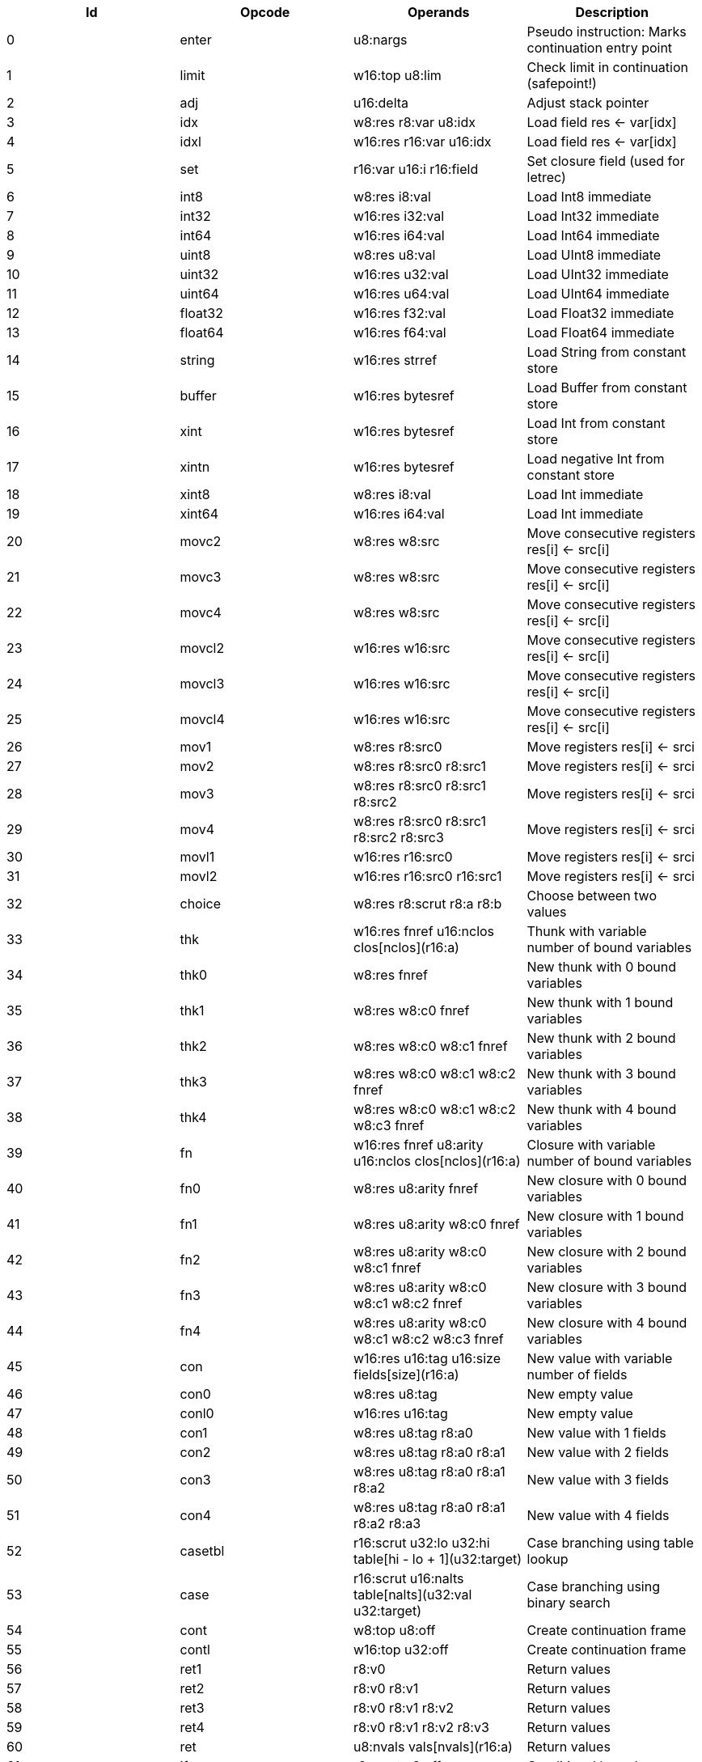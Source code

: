 |===
|Id|Opcode|Operands|Description

|0|enter|u8:nargs|Pseudo instruction: Marks continuation entry point
|1|limit|w16:top u8:lim|Check limit in continuation (safepoint!)
|2|adj|u16:delta|Adjust stack pointer
|3|idx|w8:res r8:var u8:idx|Load field res <- var[idx]
|4|idxl|w16:res r16:var u16:idx|Load field res <- var[idx]
|5|set|r16:var u16:i r16:field|Set closure field (used for letrec)
|6|int8|w8:res i8:val|Load Int8 immediate
|7|int32|w16:res i32:val|Load Int32 immediate
|8|int64|w16:res i64:val|Load Int64 immediate
|9|uint8|w8:res u8:val|Load UInt8 immediate
|10|uint32|w16:res u32:val|Load UInt32 immediate
|11|uint64|w16:res u64:val|Load UInt64 immediate
|12|float32|w16:res f32:val|Load Float32 immediate
|13|float64|w16:res f64:val|Load Float64 immediate
|14|string|w16:res strref|Load String from constant store
|15|buffer|w16:res bytesref|Load Buffer from constant store
|16|xint|w16:res bytesref|Load Int from constant store
|17|xintn|w16:res bytesref|Load negative Int from constant store
|18|xint8|w8:res i8:val|Load Int immediate
|19|xint64|w16:res i64:val|Load Int immediate
|20|movc2|w8:res w8:src|Move consecutive registers res[i] <- src[i]
|21|movc3|w8:res w8:src|Move consecutive registers res[i] <- src[i]
|22|movc4|w8:res w8:src|Move consecutive registers res[i] <- src[i]
|23|movcl2|w16:res w16:src|Move consecutive registers res[i] <- src[i]
|24|movcl3|w16:res w16:src|Move consecutive registers res[i] <- src[i]
|25|movcl4|w16:res w16:src|Move consecutive registers res[i] <- src[i]
|26|mov1|w8:res r8:src0|Move registers res[i] <- srci
|27|mov2|w8:res r8:src0 r8:src1|Move registers res[i] <- srci
|28|mov3|w8:res r8:src0 r8:src1 r8:src2|Move registers res[i] <- srci
|29|mov4|w8:res r8:src0 r8:src1 r8:src2 r8:src3|Move registers res[i] <- srci
|30|movl1|w16:res r16:src0|Move registers res[i] <- srci
|31|movl2|w16:res r16:src0 r16:src1|Move registers res[i] <- srci
|32|choice|w8:res r8:scrut r8:a r8:b|Choose between two values
|33|thk|w16:res fnref u16:nclos clos[nclos](r16:a)|Thunk with variable number of bound variables
|34|thk0|w8:res fnref|New thunk with 0 bound variables
|35|thk1|w8:res w8:c0 fnref|New thunk with 1 bound variables
|36|thk2|w8:res w8:c0 w8:c1 fnref|New thunk with 2 bound variables
|37|thk3|w8:res w8:c0 w8:c1 w8:c2 fnref|New thunk with 3 bound variables
|38|thk4|w8:res w8:c0 w8:c1 w8:c2 w8:c3 fnref|New thunk with 4 bound variables
|39|fn|w16:res fnref u8:arity u16:nclos clos[nclos](r16:a)|Closure with variable number of bound variables
|40|fn0|w8:res u8:arity fnref|New closure with 0 bound variables
|41|fn1|w8:res u8:arity w8:c0 fnref|New closure with 1 bound variables
|42|fn2|w8:res u8:arity w8:c0 w8:c1 fnref|New closure with 2 bound variables
|43|fn3|w8:res u8:arity w8:c0 w8:c1 w8:c2 fnref|New closure with 3 bound variables
|44|fn4|w8:res u8:arity w8:c0 w8:c1 w8:c2 w8:c3 fnref|New closure with 4 bound variables
|45|con|w16:res u16:tag u16:size fields[size](r16:a)|New value with variable number of fields
|46|con0|w8:res u8:tag|New empty value
|47|conl0|w16:res u16:tag|New empty value
|48|con1|w8:res u8:tag r8:a0|New value with 1 fields
|49|con2|w8:res u8:tag r8:a0 r8:a1|New value with 2 fields
|50|con3|w8:res u8:tag r8:a0 r8:a1 r8:a2|New value with 3 fields
|51|con4|w8:res u8:tag r8:a0 r8:a1 r8:a2 r8:a3|New value with 4 fields
|52|casetbl|r16:scrut u32:lo u32:hi table[hi - lo + 1](u32:target)|Case branching using table lookup
|53|case|r16:scrut u16:nalts table[nalts](u32:val u32:target)|Case branching using binary search
|54|cont|w8:top u8:off|Create continuation frame
|55|contl|w16:top u32:off|Create continuation frame
|56|ret1|r8:v0|Return values
|57|ret2|r8:v0 r8:v1|Return values
|58|ret3|r8:v0 r8:v1 r8:v2|Return values
|59|ret4|r8:v0 r8:v1 r8:v2 r8:v3|Return values
|60|ret|u8:nvals vals[nvals](r16:a)|Return values
|61|if|r8:scrut u8:off|Conditional branch
|62|ifl|r16:scrut u32:off|Conditional branch
|63|ifeq|u8:val r8:scrut u8:off|Compare and branch
|64|ifeql|u32:val r16:scrut u32:off|Compare and branch
|65|jmp|u8:off|Unconditional branch
|66|jmpl|u32:off|Unconditional branch
|67|kapp|fnref r16:fn u8:nargs args[nargs](r16:a)|Apply known function
|68|kapp1|r8:fn r8:a0 fnref|Apply known function
|69|kapp2|r8:fn r8:a0 r8:a1 fnref|Apply known function
|70|kapp3|r8:fn r8:a0 r8:a1 r8:a2 fnref|Apply known function
|71|kapp4|r8:fn r8:a0 r8:a1 r8:a2 r8:a3 fnref|Apply known function
|72|kapp5|r8:fn r8:a0 r8:a1 r8:a2 r8:a3 r8:a4 fnref|Apply known function
|73|app|r16:fn u8:nargs args[nargs](r16:a)|Apply unknown function
|74|app1|r8:fn r8:a0|Apply unknown function
|75|app2|r8:fn r8:a0 r8:a1|Apply unknown function
|76|app3|r8:fn r8:a0 r8:a1 r8:a2|Apply unknown function
|77|app4|r8:fn r8:a0 r8:a1 r8:a2 r8:a3|Apply unknown function
|78|app5|r8:fn r8:a0 r8:a1 r8:a2 r8:a3 r8:a4|Apply unknown function
|79|clos0|u8:lim|Check limit (safepoint!)
|80|clos1|u8:arity u8:lim|Check limit and load closure with 1 fields (safepoint!)
|81|clos2|u8:arity u8:lim|Check limit and load closure with 2 fields (safepoint!)
|82|clos3|u8:arity u8:lim|Check limit and load closure with 3 fields (safepoint!)
|83|clos4|u8:arity u8:lim|Check limit and load closure with 4 fields (safepoint!)
|84|clos|u8:arity u16:lim u16:size|Check limit and load closure with variable number of fields
|85|ffiget|w16:res ffiref|Get foreign variable
|86|ffiset|r16:var ffiref|Set foreign variable
|87|ffitail|ffiref u8:nargs args[nargs](r16:a)|Foreign call in tail position
|88|ffiinl|w16:res ffiref u8:nargs args[nargs](r16:a)|Inline foreign call
|89|ffiprot|ffiref u8:nargs args[nargs](r16:a)|Protected foreign call
|90|thread|w16:res|Get current thread
|91|proc|w16:res|Get current processor
|92|plocal|w16:res|Get processor local
|93|tstate|w16:res r16:thr|Get thread state
|94|evfilt|w16:res r16:f r16:n|Event filter enabled
|95|bitsToFloat32|w8:res r8:a0|Inline primitive
|96|bitsToFloat64|w8:res r8:a0|Inline primitive
|97|charEq|w8:res r8:a0 r8:a1|Inline primitive
|98|charLe|w8:res r8:a0 r8:a1|Inline primitive
|99|charLt|w8:res r8:a0 r8:a1|Inline primitive
|100|charNe|w8:res r8:a0 r8:a1|Inline primitive
|101|charToString|w8:res r8:a0|Inline primitive
|102|charToUInt32|w8:res r8:a0|Inline primitive
|103|float32Abs|w8:res r8:a0|Inline primitive
|104|float32Acos|w8:res r8:a0|Inline primitive
|105|float32Add|w8:res r8:a0 r8:a1|Inline primitive
|106|float32Asin|w8:res r8:a0|Inline primitive
|107|float32Atan|w8:res r8:a0|Inline primitive
|108|float32Ceil|w8:res r8:a0|Inline primitive
|109|float32Cos|w8:res r8:a0|Inline primitive
|110|float32Cosh|w8:res r8:a0|Inline primitive
|111|float32Div|w8:res r8:a0 r8:a1|Inline primitive
|112|float32Eq|w8:res r8:a0 r8:a1|Inline primitive
|113|float32Exp|w8:res r8:a0|Inline primitive
|114|float32Expm1|w8:res r8:a0|Inline primitive
|115|float32Floor|w8:res r8:a0|Inline primitive
|116|float32Le|w8:res r8:a0 r8:a1|Inline primitive
|117|float32Log|w8:res r8:a0|Inline primitive
|118|float32Log1p|w8:res r8:a0|Inline primitive
|119|float32Lt|w8:res r8:a0 r8:a1|Inline primitive
|120|float32Mul|w8:res r8:a0 r8:a1|Inline primitive
|121|float32Ne|w8:res r8:a0 r8:a1|Inline primitive
|122|float32Neg|w8:res r8:a0|Inline primitive
|123|float32Pow|w8:res r8:a0 r8:a1|Inline primitive
|124|float32Round|w8:res r8:a0|Inline primitive
|125|float32Sin|w8:res r8:a0|Inline primitive
|126|float32Sinh|w8:res r8:a0|Inline primitive
|127|float32Sqrt|w8:res r8:a0|Inline primitive
|128|float32Sub|w8:res r8:a0 r8:a1|Inline primitive
|129|float32Tan|w8:res r8:a0|Inline primitive
|130|float32Tanh|w8:res r8:a0|Inline primitive
|131|float32ToBits|w8:res r8:a0|Inline primitive
|132|float32ToFloat64|w8:res r8:a0|Inline primitive
|133|float32ToInt|w8:res r8:a0|Inline primitive
|134|float32ToInt32|w8:res r8:a0|Inline primitive
|135|float32ToInt64|w8:res r8:a0|Inline primitive
|136|float32ToUInt32|w8:res r8:a0|Inline primitive
|137|float32ToUInt64|w8:res r8:a0|Inline primitive
|138|float32Trunc|w8:res r8:a0|Inline primitive
|139|float64Abs|w8:res r8:a0|Inline primitive
|140|float64Acos|w8:res r8:a0|Inline primitive
|141|float64Add|w8:res r8:a0 r8:a1|Inline primitive
|142|float64Asin|w8:res r8:a0|Inline primitive
|143|float64Atan|w8:res r8:a0|Inline primitive
|144|float64Ceil|w8:res r8:a0|Inline primitive
|145|float64Cos|w8:res r8:a0|Inline primitive
|146|float64Cosh|w8:res r8:a0|Inline primitive
|147|float64Div|w8:res r8:a0 r8:a1|Inline primitive
|148|float64Eq|w8:res r8:a0 r8:a1|Inline primitive
|149|float64Exp|w8:res r8:a0|Inline primitive
|150|float64Expm1|w8:res r8:a0|Inline primitive
|151|float64Floor|w8:res r8:a0|Inline primitive
|152|float64Le|w8:res r8:a0 r8:a1|Inline primitive
|153|float64Log|w8:res r8:a0|Inline primitive
|154|float64Log1p|w8:res r8:a0|Inline primitive
|155|float64Lt|w8:res r8:a0 r8:a1|Inline primitive
|156|float64Mul|w8:res r8:a0 r8:a1|Inline primitive
|157|float64Ne|w8:res r8:a0 r8:a1|Inline primitive
|158|float64Neg|w8:res r8:a0|Inline primitive
|159|float64Pow|w8:res r8:a0 r8:a1|Inline primitive
|160|float64Round|w8:res r8:a0|Inline primitive
|161|float64Sin|w8:res r8:a0|Inline primitive
|162|float64Sinh|w8:res r8:a0|Inline primitive
|163|float64Sqrt|w8:res r8:a0|Inline primitive
|164|float64Sub|w8:res r8:a0 r8:a1|Inline primitive
|165|float64Tan|w8:res r8:a0|Inline primitive
|166|float64Tanh|w8:res r8:a0|Inline primitive
|167|float64ToBits|w8:res r8:a0|Inline primitive
|168|float64ToFloat32|w8:res r8:a0|Inline primitive
|169|float64ToInt|w8:res r8:a0|Inline primitive
|170|float64ToInt32|w8:res r8:a0|Inline primitive
|171|float64ToInt64|w8:res r8:a0|Inline primitive
|172|float64ToUInt32|w8:res r8:a0|Inline primitive
|173|float64ToUInt64|w8:res r8:a0|Inline primitive
|174|float64Trunc|w8:res r8:a0|Inline primitive
|175|int16ToInt32|w8:res r8:a0|Inline primitive
|176|int16ToUInt16|w8:res r8:a0|Inline primitive
|177|int32Add|w8:res r8:a0 r8:a1|Inline primitive
|178|int32And|w8:res r8:a0 r8:a1|Inline primitive
|179|int32Div|w8:res r8:a0 r8:a1|Inline primitive
|180|int32Eq|w8:res r8:a0 r8:a1|Inline primitive
|181|int32Le|w8:res r8:a0 r8:a1|Inline primitive
|182|int32Lt|w8:res r8:a0 r8:a1|Inline primitive
|183|int32Mod|w8:res r8:a0 r8:a1|Inline primitive
|184|int32Mul|w8:res r8:a0 r8:a1|Inline primitive
|185|int32Ne|w8:res r8:a0 r8:a1|Inline primitive
|186|int32Neg|w8:res r8:a0|Inline primitive
|187|int32Not|w8:res r8:a0|Inline primitive
|188|int32Or|w8:res r8:a0 r8:a1|Inline primitive
|189|int32Quo|w8:res r8:a0 r8:a1|Inline primitive
|190|int32Rem|w8:res r8:a0 r8:a1|Inline primitive
|191|int32Shl|w8:res r8:a0 r8:a1|Inline primitive
|192|int32Shr|w8:res r8:a0 r8:a1|Inline primitive
|193|int32Sub|w8:res r8:a0 r8:a1|Inline primitive
|194|int32ToFloat32|w8:res r8:a0|Inline primitive
|195|int32ToFloat64|w8:res r8:a0|Inline primitive
|196|int32ToInt|w8:res r8:a0|Inline primitive
|197|int32ToInt16|w8:res r8:a0|Inline primitive
|198|int32ToInt64|w8:res r8:a0|Inline primitive
|199|int32ToInt8|w8:res r8:a0|Inline primitive
|200|int32ToUInt32|w8:res r8:a0|Inline primitive
|201|int32ToUInt64|w8:res r8:a0|Inline primitive
|202|int32Xor|w8:res r8:a0 r8:a1|Inline primitive
|203|int64Add|w8:res r8:a0 r8:a1|Inline primitive
|204|int64And|w8:res r8:a0 r8:a1|Inline primitive
|205|int64Div|w8:res r8:a0 r8:a1|Inline primitive
|206|int64Eq|w8:res r8:a0 r8:a1|Inline primitive
|207|int64Le|w8:res r8:a0 r8:a1|Inline primitive
|208|int64Lt|w8:res r8:a0 r8:a1|Inline primitive
|209|int64Mod|w8:res r8:a0 r8:a1|Inline primitive
|210|int64Mul|w8:res r8:a0 r8:a1|Inline primitive
|211|int64Ne|w8:res r8:a0 r8:a1|Inline primitive
|212|int64Neg|w8:res r8:a0|Inline primitive
|213|int64Not|w8:res r8:a0|Inline primitive
|214|int64Or|w8:res r8:a0 r8:a1|Inline primitive
|215|int64Quo|w8:res r8:a0 r8:a1|Inline primitive
|216|int64Rem|w8:res r8:a0 r8:a1|Inline primitive
|217|int64Shl|w8:res r8:a0 r8:a1|Inline primitive
|218|int64Shr|w8:res r8:a0 r8:a1|Inline primitive
|219|int64Sub|w8:res r8:a0 r8:a1|Inline primitive
|220|int64ToFloat32|w8:res r8:a0|Inline primitive
|221|int64ToFloat64|w8:res r8:a0|Inline primitive
|222|int64ToInt|w8:res r8:a0|Inline primitive
|223|int64ToInt32|w8:res r8:a0|Inline primitive
|224|int64ToUInt32|w8:res r8:a0|Inline primitive
|225|int64ToUInt64|w8:res r8:a0|Inline primitive
|226|int64Xor|w8:res r8:a0 r8:a1|Inline primitive
|227|int8ToInt32|w8:res r8:a0|Inline primitive
|228|int8ToUInt8|w8:res r8:a0|Inline primitive
|229|intAdd|w8:res r8:a0 r8:a1|Inline primitive
|230|intAnd|w8:res r8:a0 r8:a1|Inline primitive
|231|intCmp|w8:res r8:a0 r8:a1|Inline primitive
|232|intDiv|w8:res r8:a0 r8:a1|Inline primitive
|233|intEq|w8:res r8:a0 r8:a1|Inline primitive
|234|intLe|w8:res r8:a0 r8:a1|Inline primitive
|235|intLt|w8:res r8:a0 r8:a1|Inline primitive
|236|intMod|w8:res r8:a0 r8:a1|Inline primitive
|237|intMul|w8:res r8:a0 r8:a1|Inline primitive
|238|intNe|w8:res r8:a0 r8:a1|Inline primitive
|239|intNeg|w8:res r8:a0|Inline primitive
|240|intNot|w8:res r8:a0|Inline primitive
|241|intOr|w8:res r8:a0 r8:a1|Inline primitive
|242|intQuo|w8:res r8:a0 r8:a1|Inline primitive
|243|intRem|w8:res r8:a0 r8:a1|Inline primitive
|244|intShl|w8:res r8:a0 r8:a1|Inline primitive
|245|intShr|w8:res r8:a0 r8:a1|Inline primitive
|246|intSub|w8:res r8:a0 r8:a1|Inline primitive
|247|intToFloat32|w8:res r8:a0|Inline primitive
|248|intToFloat64|w8:res r8:a0|Inline primitive
|249|intToInt32|w8:res r8:a0|Inline primitive
|250|intToInt64|w8:res r8:a0|Inline primitive
|251|intToUInt32|w8:res r8:a0|Inline primitive
|252|intToUInt64|w8:res r8:a0|Inline primitive
|253|intXor|w8:res r8:a0 r8:a1|Inline primitive
|254|stringCmp|w8:res r8:a0 r8:a1|Inline primitive
|255|stringCursorBegin|w8:res r8:a0|Inline primitive
|256|stringCursorEnd|w8:res r8:a0|Inline primitive
|257|stringCursorEq|w8:res r8:a0 r8:a1|Inline primitive
|258|stringCursorLe|w8:res r8:a0 r8:a1|Inline primitive
|259|stringCursorLt|w8:res r8:a0 r8:a1|Inline primitive
|260|stringCursorNe|w8:res r8:a0 r8:a1|Inline primitive
|261|stringCursorGet|w8:res r8:a0 r8:a1|Inline primitive
|262|stringCursorNext|w8:res r8:a0 r8:a1|Inline primitive
|263|stringCursorPrev|w8:res r8:a0 r8:a1|Inline primitive
|264|stringEq|w8:res r8:a0 r8:a1|Inline primitive
|265|stringLe|w8:res r8:a0 r8:a1|Inline primitive
|266|stringLt|w8:res r8:a0 r8:a1|Inline primitive
|267|stringNe|w8:res r8:a0 r8:a1|Inline primitive
|268|stringNull|w8:res r8:a0|Inline primitive
|269|stringSlice|w8:res r8:a0 r8:a1 r8:a2|Inline primitive
|270|uint16ToUInt32|w8:res r8:a0|Inline primitive
|271|uint16ToInt16|w8:res r8:a0|Inline primitive
|272|uint32Add|w8:res r8:a0 r8:a1|Inline primitive
|273|uint32And|w8:res r8:a0 r8:a1|Inline primitive
|274|uint32Div|w8:res r8:a0 r8:a1|Inline primitive
|275|uint32Eq|w8:res r8:a0 r8:a1|Inline primitive
|276|uint32Le|w8:res r8:a0 r8:a1|Inline primitive
|277|uint32Lt|w8:res r8:a0 r8:a1|Inline primitive
|278|uint32Mod|w8:res r8:a0 r8:a1|Inline primitive
|279|uint32Mul|w8:res r8:a0 r8:a1|Inline primitive
|280|uint32Ne|w8:res r8:a0 r8:a1|Inline primitive
|281|uint32Neg|w8:res r8:a0|Inline primitive
|282|uint32Not|w8:res r8:a0|Inline primitive
|283|uint32Or|w8:res r8:a0 r8:a1|Inline primitive
|284|uint32Shl|w8:res r8:a0 r8:a1|Inline primitive
|285|uint32Shr|w8:res r8:a0 r8:a1|Inline primitive
|286|uint32Sub|w8:res r8:a0 r8:a1|Inline primitive
|287|uint32ToChar|w8:res r8:a0|Inline primitive
|288|uint32ToFloat32|w8:res r8:a0|Inline primitive
|289|uint32ToFloat64|w8:res r8:a0|Inline primitive
|290|uint32ToInt|w8:res r8:a0|Inline primitive
|291|uint32ToInt32|w8:res r8:a0|Inline primitive
|292|uint32ToInt64|w8:res r8:a0|Inline primitive
|293|uint32ToUInt16|w8:res r8:a0|Inline primitive
|294|uint32ToUInt64|w8:res r8:a0|Inline primitive
|295|uint32ToUInt8|w8:res r8:a0|Inline primitive
|296|uint32Xor|w8:res r8:a0 r8:a1|Inline primitive
|297|uint64Add|w8:res r8:a0 r8:a1|Inline primitive
|298|uint64And|w8:res r8:a0 r8:a1|Inline primitive
|299|uint64Div|w8:res r8:a0 r8:a1|Inline primitive
|300|uint64Eq|w8:res r8:a0 r8:a1|Inline primitive
|301|uint64Le|w8:res r8:a0 r8:a1|Inline primitive
|302|uint64Lt|w8:res r8:a0 r8:a1|Inline primitive
|303|uint64Mod|w8:res r8:a0 r8:a1|Inline primitive
|304|uint64Mul|w8:res r8:a0 r8:a1|Inline primitive
|305|uint64Ne|w8:res r8:a0 r8:a1|Inline primitive
|306|uint64Neg|w8:res r8:a0|Inline primitive
|307|uint64Not|w8:res r8:a0|Inline primitive
|308|uint64Or|w8:res r8:a0 r8:a1|Inline primitive
|309|uint64Shl|w8:res r8:a0 r8:a1|Inline primitive
|310|uint64Shr|w8:res r8:a0 r8:a1|Inline primitive
|311|uint64Sub|w8:res r8:a0 r8:a1|Inline primitive
|312|uint64ToFloat32|w8:res r8:a0|Inline primitive
|313|uint64ToFloat64|w8:res r8:a0|Inline primitive
|314|uint64ToInt|w8:res r8:a0|Inline primitive
|315|uint64ToInt32|w8:res r8:a0|Inline primitive
|316|uint64ToInt64|w8:res r8:a0|Inline primitive
|317|uint64ToUInt32|w8:res r8:a0|Inline primitive
|318|uint64Xor|w8:res r8:a0 r8:a1|Inline primitive
|319|uint8ToUInt32|w8:res r8:a0|Inline primitive
|320|uint8ToInt8|w8:res r8:a0|Inline primitive
|321|lazyForce|r8:thk|Force thunk
|322|stringBuilderNew|w8:res r8:a0|Inline primitive
|323|stringBuilderChar|w8:res r8:a0 r8:a1|Inline primitive
|324|stringBuilderString|w8:res r8:a0 r8:a1|Inline primitive
|325|stringBuilderBuild|w8:res r8:a0|Inline primitive
|326|bufferSize|w8:res r8:a0|Inline primitive
|327|arraySize|w8:res r8:a0|Inline primitive
|328|arrayCas|w8:res r8:a0 r8:a1 r8:a2 r8:a3|Inline primitive
|329|arrayClone|w8:res r8:a0 r8:a1 r8:a2|Inline primitive
|330|arrayCopy|w8:res r8:a0 r8:a1 r8:a2 r8:a3 r8:a4|Inline primitive
|331|arrayNew|w8:res r8:a0 r8:a1|Inline primitive
|332|arrayRead|w8:res r8:a0 r8:a1|Inline primitive
|333|arrayWrite|w8:res r8:a0 r8:a1 r8:a2|Inline primitive
|334|bufferClone|w8:res r8:a0 r8:a1 r8:a2|Inline primitive
|335|bufferCmp|w8:res r8:a0 r8:a1 r8:a2 r8:a3 r8:a4|Inline primitive
|336|bufferCopy|w8:res r8:a0 r8:a1 r8:a2 r8:a3 r8:a4|Inline primitive
|337|bufferFill|w8:res r8:a0 r8:a1 r8:a2 r8:a3|Inline primitive
|338|bufferNew|w8:res r8:a0|Inline primitive
|339|bufferReadFloat32|w8:res r8:a0 r8:a1|Inline primitive
|340|bufferReadFloat64|w8:res r8:a0 r8:a1|Inline primitive
|341|bufferReadUInt16|w8:res r8:a0 r8:a1|Inline primitive
|342|bufferReadUInt32|w8:res r8:a0 r8:a1|Inline primitive
|343|bufferReadUInt64|w8:res r8:a0 r8:a1|Inline primitive
|344|bufferReadUInt8|w8:res r8:a0 r8:a1|Inline primitive
|345|bufferWriteFloat32|w8:res r8:a0 r8:a1 r8:a2|Inline primitive
|346|bufferWriteFloat64|w8:res r8:a0 r8:a1 r8:a2|Inline primitive
|347|bufferWriteUInt16|w8:res r8:a0 r8:a1 r8:a2|Inline primitive
|348|bufferWriteUInt32|w8:res r8:a0 r8:a1 r8:a2|Inline primitive
|349|bufferWriteUInt64|w8:res r8:a0 r8:a1 r8:a2|Inline primitive
|350|bufferWriteUInt8|w8:res r8:a0 r8:a1 r8:a2|Inline primitive
|351|identical|w8:res r8:a0 r8:a1|Inline primitive
|352|tag|w8:res r8:a0|Inline primitive
|===
